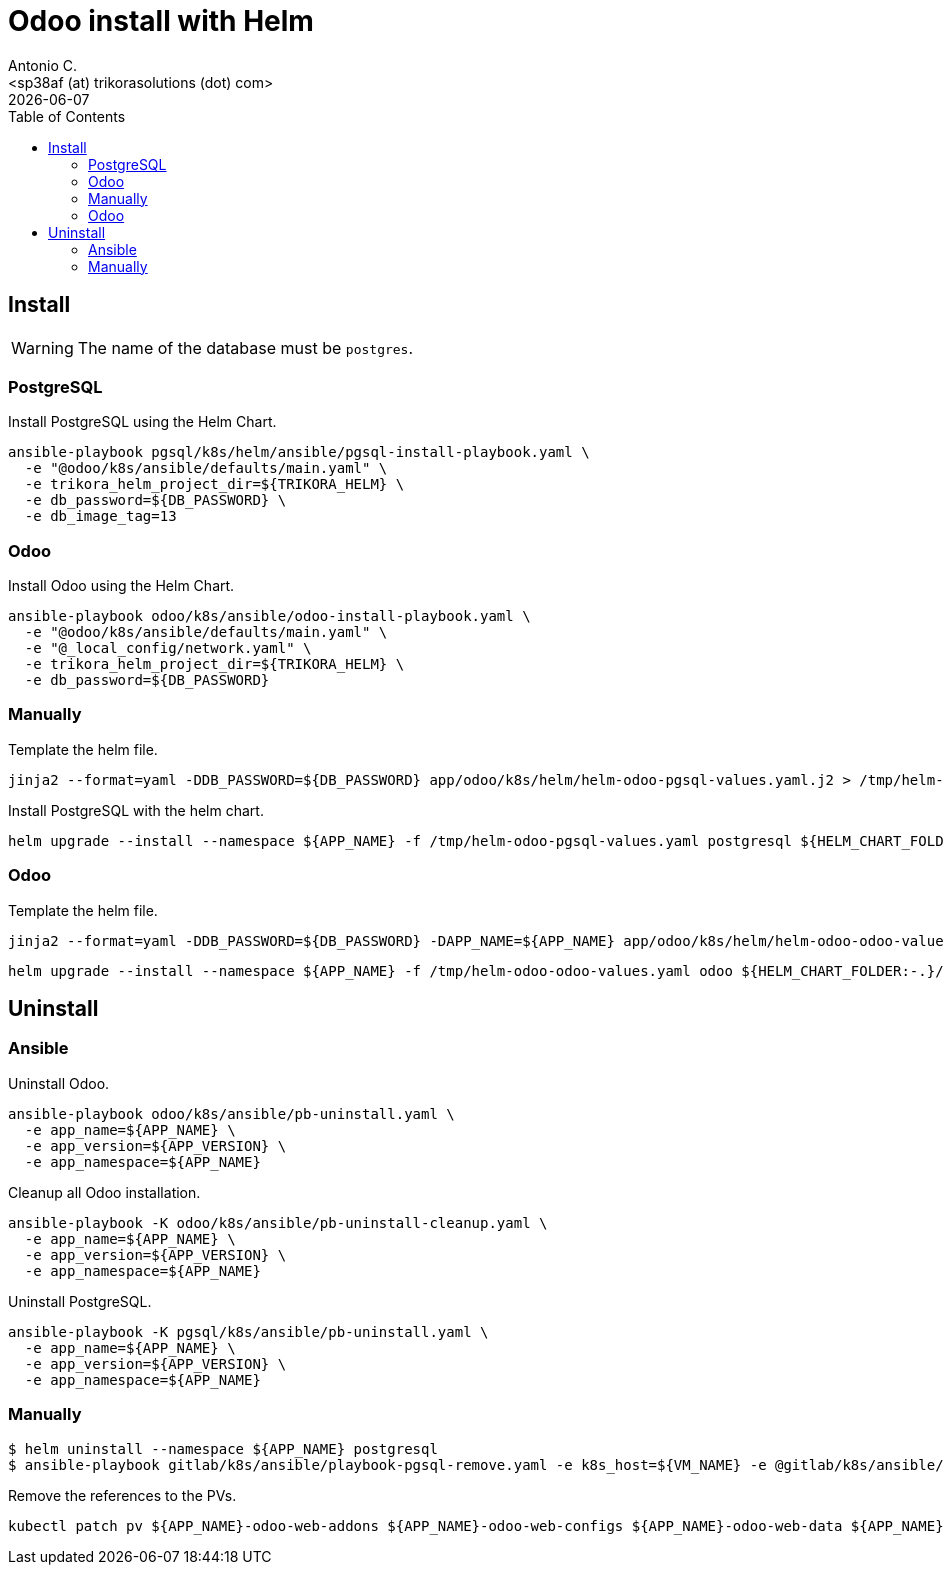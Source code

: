 = Odoo install with Helm
:author:      Antonio C.
:email:       <sp38af (at) trikorasolutions (dot) com>
:revdate:     {docdate}
:toc:         left
:toc-title:   Table of Contents
:icons:       font
:description: Odoo Deployment Guide Helm edition.

== Install

[WARNING]
====
The name of the database must be `postgres`.
====

=== PostgreSQL

Install PostgreSQL using the Helm Chart.

[source,bash]
----
ansible-playbook pgsql/k8s/helm/ansible/pgsql-install-playbook.yaml \
  -e "@odoo/k8s/ansible/defaults/main.yaml" \
  -e trikora_helm_project_dir=${TRIKORA_HELM} \
  -e db_password=${DB_PASSWORD} \
  -e db_image_tag=13
----

=== Odoo

Install Odoo using the Helm Chart.

[source,bash]
----
ansible-playbook odoo/k8s/ansible/odoo-install-playbook.yaml \
  -e "@odoo/k8s/ansible/defaults/main.yaml" \
  -e "@_local_config/network.yaml" \
  -e trikora_helm_project_dir=${TRIKORA_HELM} \
  -e db_password=${DB_PASSWORD} 
----


=== Manually

Template the helm file.

[source,bash]
----
jinja2 --format=yaml -DDB_PASSWORD=${DB_PASSWORD} app/odoo/k8s/helm/helm-odoo-pgsql-values.yaml.j2 > /tmp/helm-odoo-pgsql-values.yaml
----

Install PostgreSQL with the helm chart.

[source,bash]
----
helm upgrade --install --namespace ${APP_NAME} -f /tmp/helm-odoo-pgsql-values.yaml postgresql ${HELM_CHART_FOLDER:-.}/postgresql
----

=== Odoo

Template the helm file.

[source,bash]
----
jinja2 --format=yaml -DDB_PASSWORD=${DB_PASSWORD} -DAPP_NAME=${APP_NAME} app/odoo/k8s/helm/helm-odoo-odoo-values.yaml.j2 > /tmp/helm-odoo-odoo-values.yaml
----

[source,bash]
----
helm upgrade --install --namespace ${APP_NAME} -f /tmp/helm-odoo-odoo-values.yaml odoo ${HELM_CHART_FOLDER:-.}/odoo
----

== Uninstall 

=== Ansible

Uninstall Odoo.

[source,bash]
----
ansible-playbook odoo/k8s/ansible/pb-uninstall.yaml \
  -e app_name=${APP_NAME} \
  -e app_version=${APP_VERSION} \
  -e app_namespace=${APP_NAME}
----

Cleanup all Odoo installation.

[source,bash]
----
ansible-playbook -K odoo/k8s/ansible/pb-uninstall-cleanup.yaml \
  -e app_name=${APP_NAME} \
  -e app_version=${APP_VERSION} \
  -e app_namespace=${APP_NAME}
----

Uninstall PostgreSQL.

[source,bash]
----
ansible-playbook -K pgsql/k8s/ansible/pb-uninstall.yaml \
  -e app_name=${APP_NAME} \
  -e app_version=${APP_VERSION} \
  -e app_namespace=${APP_NAME}
----


=== Manually

[source,bash]
----
$ helm uninstall --namespace ${APP_NAME} postgresql
$ ansible-playbook gitlab/k8s/ansible/playbook-pgsql-remove.yaml -e k8s_host=${VM_NAME} -e @gitlab/k8s/ansible/defaults/main.yaml -K
----

Remove the references to the PVs.

[source,bash]
----
kubectl patch pv ${APP_NAME}-odoo-web-addons ${APP_NAME}-odoo-web-configs ${APP_NAME}-odoo-web-data ${APP_NAME}-postgres-pv -p '{"spec":{"claimRef": null}}'
----


